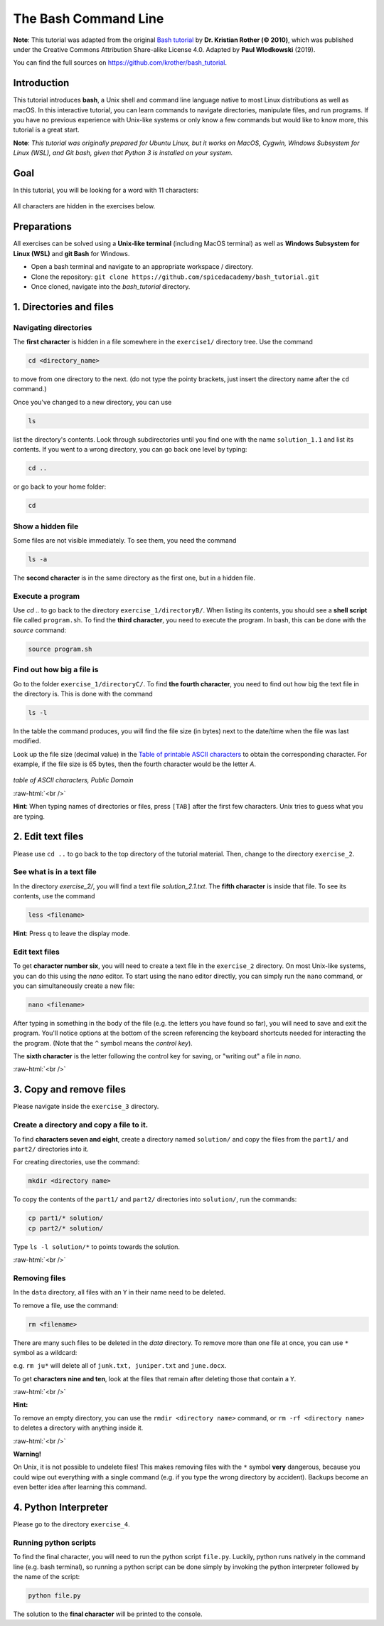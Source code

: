 .. role:: raw-html(raw)
    :format: html

The Bash Command Line
=====================

**Note**:
This tutorial was adapted from the original `Bash tutorial <https://github.com/krother/bash_tutorial>`_
by **Dr. Kristian Rother (© 2010)**, which was published under the
Creative Commons Attribution Share-alike License 4.0. Adapted by **Paul Wlodkowski** (2019).

You can find the full sources on `https://github.com/krother/bash_tutorial <https://github.com/krother/bash_tutorial>`__.

Introduction
+++++++++++++++++++++++++

This tutorial introduces **bash**, a Unix shell and command line language
native to most Linux distributions as well as macOS. In this interactive
tutorial, you can learn commands to navigate directories,
manipulate files, and run programs.
If you have no previous experience with Unix-like systems or only know
a few commands but would like to know more, this tutorial is a great start.

**Note**: *This tutorial was originally prepared for Ubuntu Linux, but it works
on MacOS, Cygwin, Windows Subsystem for Linux (WSL), and Git bash,
given that Python 3 is installed on your system.*

Goal
+++++++++++++++++++++++++

In this tutorial, you will be looking for a word with 11 characters:

.. figure:: images/solution.png
   :alt: solution.png

All characters are hidden in the exercises below.

Preparations
+++++++++++++++++++++++++

All exercises can be solved using a **Unix-like terminal** (including MacOS terminal)
as well as **Windows Subsystem for Linux (WSL)** and **git Bash** for Windows.

-  Open a bash terminal and navigate to an appropriate workspace / directory.
-  Clone the repository: ``git clone https://github.com/spicedacademy/bash_tutorial.git``
-  Once cloned, navigate into the *bash_tutorial* directory.

.. figure:: images/preparations.png

1. Directories and files
+++++++++++++++++++++++++

Navigating directories
---------------------------

The **first character** is hidden in a file somewhere in the ``exercise1/``
directory tree. Use the command

.. code:: bash

    cd <directory_name>

to move from one directory to the next. (do not type the pointy brackets,
just insert the directory name after the ``cd`` command.)

Once you've changed to a new directory, you can use

.. code:: bash

    ls

list the directory's contents. Look through subdirectories
until you find one with the name ``solution_1.1`` and list its contents.
If you went to a wrong directory, you can go back one level by typing:

.. code:: bash

    cd ..

or go back to your home folder:

.. code:: bash

    cd

Show a hidden file
-----------------------

Some files are not visible immediately. To see them, you need the
command

.. code:: bash

    ls -a

The **second character** is in the same directory as the first one, but
in a hidden file.

Execute a program
----------------------

Use `cd ..` to go back to the directory ``exercise_1/directoryB/``. When
listing its contents, you should see a **shell script** file called ``program.sh``.
To find the **third character**, you need to execute the program.
In bash, this can be done with the `source` command:

.. code:: bash

    source program.sh

Find out how big a file is
-------------------------------

Go to the folder ``exercise_1/directoryC/``. To find **the fourth
character**, you need to find out how big the text file in the directory
is. This is done with the command

.. code:: bash

    ls -l

In the table the command produces, you will find the file size (in bytes)
next to the date/time when the file was last modified.

Look up the file size (decimal value) in the
`Table of printable ASCII characters <https://en.wikipedia.org/wiki/ASCII#Printable_characters>`__
to obtain the corresponding character. For example, if the file size is 65 bytes,
then the fourth character would be the letter `A`.


.. figure:: images/ASCII-Table-wide.svg

*table of ASCII characters, Public Domain*

:raw-html:`<br />`

**Hint**:
When typing names of directories or files,
press ``[TAB]`` after the first few characters.
Unix tries to guess what you are typing.


2. Edit text files
+++++++++++++++++++++++++

Please use ``cd ..`` to go back to the top directory of the tutorial
material. Then, change to the directory ``exercise_2``.

See what is in a text file
-------------------------------

In the directory *exercise\_2/*, you will find a text file
*solution\_2.1.txt*. The **fifth character** is inside that file. To see
its contents, use the command

.. code:: bash

    less <filename>

**Hint**:
Press ``q`` to leave the display mode.

Edit text files
--------------------

To get **character number six**, you will need to create a text file in
the ``exercise_2`` directory. On most Unix-like systems, you can do this
using the *nano* editor. To start using the nano editor directly, you can simply
run the ``nano`` command, or you can simultaneously create a new file:

.. code:: bash

    nano <filename>

After typing in something in the body of the file (e.g. the letters you have
found so far), you will need to save and exit the program. You'll notice options
at the bottom of the screen referencing the keyboard shortcuts needed for
interacting the the program. (Note that the ``^`` symbol means the *control key*).

The **sixth character** is the letter following the control key for
saving, or "writing out" a file in *nano*.

:raw-html:`<br />`

3. Copy and remove files
+++++++++++++++++++++++++

Please navigate inside the ``exercise_3`` directory.

Create a directory and copy a file to it.
----------------------------------------------

To find **characters seven and eight**, create a directory named ``solution/``
and copy the files from the ``part1/`` and ``part2/`` directories into it.

For creating directories, use the command:

.. code:: bash

    mkdir <directory name>

To copy the contents of the ``part1/`` and ``part2/`` directories into
``solution/``, run the commands:

.. code:: bash

    cp part1/* solution/
    cp part2/* solution/

Type ``ls -l solution/*`` to points towards the solution.

:raw-html:`<br />`

Removing files
-------------------

In the ``data`` directory, all files with an ``Y`` in their name need to be deleted.

To remove a file, use the command:

.. code:: bash

    rm <filename>

There are many such files to be deleted in the *data* directory. To
remove more than one file at once, you can use ``*`` symbol as a wildcard:

e.g. ``rm ju*`` will delete all of ``junk.txt, juniper.txt`` and
``june.docx``.

To get **characters nine and ten**, look at the files that remain after
deleting those that contain a ``Y``.

:raw-html:`<br />`

**Hint:**

To remove an empty directory, you can use the ``rmdir <directory name>``
command, or ``rm -rf <directory name>`` to deletes a directory
with anything inside it.

:raw-html:`<br />`

**Warning!**

On Unix, it is not possible to undelete files!
This makes removing files with the ``*`` symbol **very** dangerous,
because you could wipe out everything
with a single command
(e.g. if you type the wrong directory by accident).
Backups become an even better idea after learning this command.

4. Python Interpreter
+++++++++++++++++++++++++

Please go to the directory ``exercise_4``.

Running python scripts
------------------------

To find the final character, you will need to run the python script ``file.py``.
Luckily, python runs natively in the command line (e.g. bash terminal),
so running a python script can be done simply by invoking the python interpreter
followed by the name of the script:

.. code:: bash

    python file.py

The solution to the **final character** will be printed to the console.
